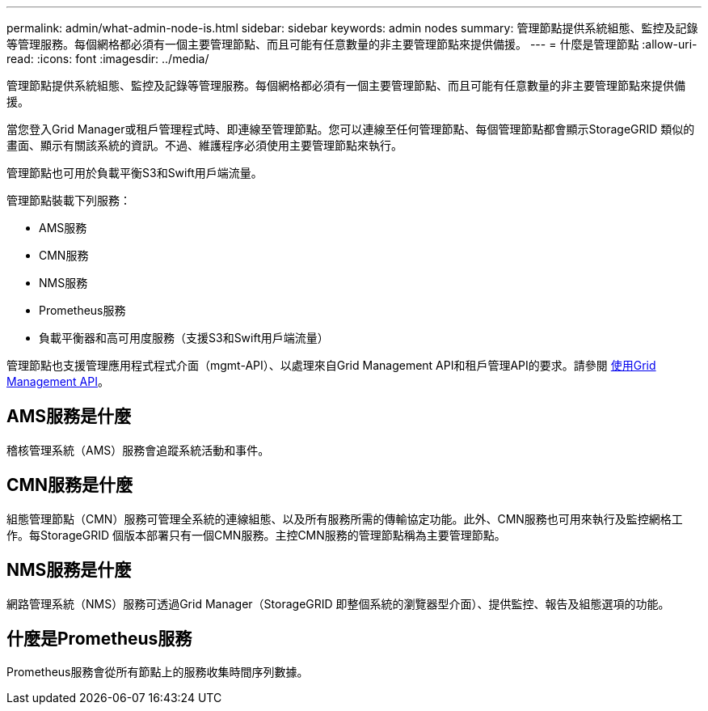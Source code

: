 ---
permalink: admin/what-admin-node-is.html 
sidebar: sidebar 
keywords: admin nodes 
summary: 管理節點提供系統組態、監控及記錄等管理服務。每個網格都必須有一個主要管理節點、而且可能有任意數量的非主要管理節點來提供備援。 
---
= 什麼是管理節點
:allow-uri-read: 
:icons: font
:imagesdir: ../media/


[role="lead"]
管理節點提供系統組態、監控及記錄等管理服務。每個網格都必須有一個主要管理節點、而且可能有任意數量的非主要管理節點來提供備援。

當您登入Grid Manager或租戶管理程式時、即連線至管理節點。您可以連線至任何管理節點、每個管理節點都會顯示StorageGRID 類似的畫面、顯示有關該系統的資訊。不過、維護程序必須使用主要管理節點來執行。

管理節點也可用於負載平衡S3和Swift用戶端流量。

管理節點裝載下列服務：

* AMS服務
* CMN服務
* NMS服務
* Prometheus服務
* 負載平衡器和高可用度服務（支援S3和Swift用戶端流量）


管理節點也支援管理應用程式程式介面（mgmt-API）、以處理來自Grid Management API和租戶管理API的要求。請參閱 xref:using-grid-management-api.adoc[使用Grid Management API]。



== AMS服務是什麼

稽核管理系統（AMS）服務會追蹤系統活動和事件。



== CMN服務是什麼

組態管理節點（CMN）服務可管理全系統的連線組態、以及所有服務所需的傳輸協定功能。此外、CMN服務也可用來執行及監控網格工作。每StorageGRID 個版本部署只有一個CMN服務。主控CMN服務的管理節點稱為主要管理節點。



== NMS服務是什麼

網路管理系統（NMS）服務可透過Grid Manager（StorageGRID 即整個系統的瀏覽器型介面）、提供監控、報告及組態選項的功能。



== 什麼是Prometheus服務

Prometheus服務會從所有節點上的服務收集時間序列數據。

